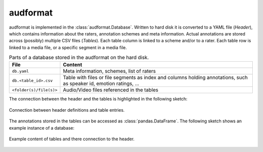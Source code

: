 audformat
=========

audformat is implemented in the :class:`audformat.Database`.
Written to hard disk it is converted to a YAML file (*Header*),
which contains information about the raters,
annotation schemes and meta information.
Actual annotations are stored
across (possibly) multiple CSV files (*Tables*).
Each table column is linked to a scheme and/or to a rater.
Each table row is linked to a media file,
or a specific segment in a media file.

.. table:: Parts of a database stored in the audformat on the hard disk.

    =======================  ==========================================
    File                     Content
    =======================  ==========================================
    ``db.yaml``              Meta information, schemes, list of raters
    ``db.<table_id>.csv``    Table with files or file segments as index
                             and columns holding annotations,
                             such as speaker id,
                             emotion ratings, ...
    ``<folder(s)/file(s)>``  Audio/Video files referenced in the tables
    =======================  ==========================================

The connection between the header and the tables
is highlighted in the following sketch:

.. figure:: pics/audformat.dot.svg
    :alt: audformat
    :align: center

    Connection between header definitions and table entries.

The annotations stored in the tables
can be accessed as :class:`pandas.DataFrame`.
The following sketch shows an example instance of a database:

.. figure:: pics/tables.dot.svg
    :alt: Header and Tables
    :align: center

    Example content of tables and there connection to the header.
